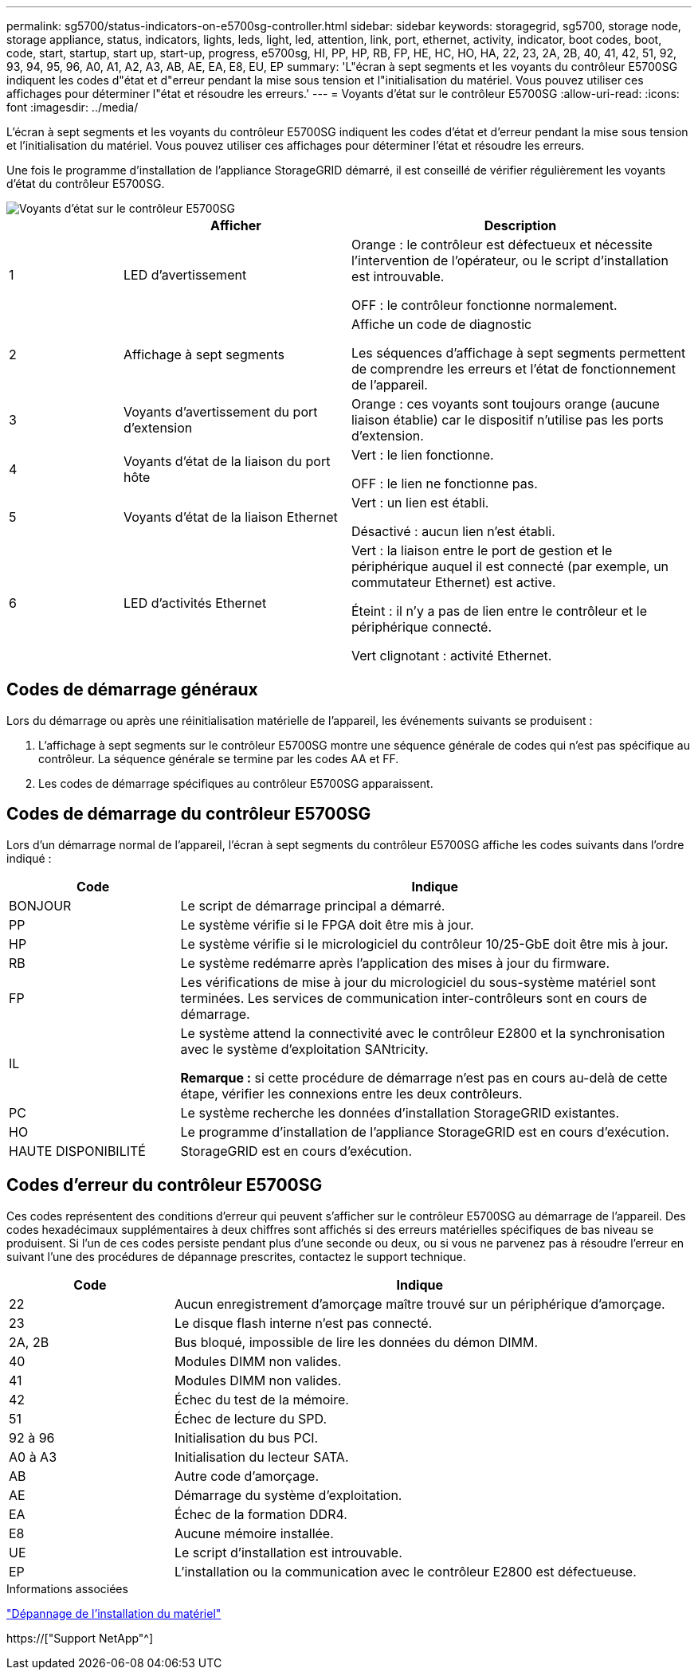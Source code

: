 ---
permalink: sg5700/status-indicators-on-e5700sg-controller.html 
sidebar: sidebar 
keywords: storagegrid, sg5700, storage node, storage appliance, status, indicators, lights, leds, light, led, attention, link, port, ethernet, activity, indicator, boot codes, boot, code, start, startup, start up, start-up, progress, e5700sg, HI, PP, HP, RB, FP, HE, HC, HO, HA, 22, 23, 2A, 2B, 40, 41, 42, 51, 92, 93, 94, 95, 96, A0, A1, A2, A3, AB, AE, EA, E8, EU, EP 
summary: 'L"écran à sept segments et les voyants du contrôleur E5700SG indiquent les codes d"état et d"erreur pendant la mise sous tension et l"initialisation du matériel. Vous pouvez utiliser ces affichages pour déterminer l"état et résoudre les erreurs.' 
---
= Voyants d'état sur le contrôleur E5700SG
:allow-uri-read: 
:icons: font
:imagesdir: ../media/


[role="lead"]
L'écran à sept segments et les voyants du contrôleur E5700SG indiquent les codes d'état et d'erreur pendant la mise sous tension et l'initialisation du matériel. Vous pouvez utiliser ces affichages pour déterminer l'état et résoudre les erreurs.

Une fois le programme d'installation de l'appliance StorageGRID démarré, il est conseillé de vérifier régulièrement les voyants d'état du contrôleur E5700SG.

image::../media/e5700sg_leds.gif[Voyants d'état sur le contrôleur E5700SG]

[cols="1a,2a,3a"]
|===
|  | Afficher | Description 


 a| 
1
 a| 
LED d'avertissement
 a| 
Orange : le contrôleur est défectueux et nécessite l'intervention de l'opérateur, ou le script d'installation est introuvable.

OFF : le contrôleur fonctionne normalement.



 a| 
2
 a| 
Affichage à sept segments
 a| 
Affiche un code de diagnostic

Les séquences d'affichage à sept segments permettent de comprendre les erreurs et l'état de fonctionnement de l'appareil.



 a| 
3
 a| 
Voyants d'avertissement du port d'extension
 a| 
Orange : ces voyants sont toujours orange (aucune liaison établie) car le dispositif n'utilise pas les ports d'extension.



 a| 
4
 a| 
Voyants d'état de la liaison du port hôte
 a| 
Vert : le lien fonctionne.

OFF : le lien ne fonctionne pas.



 a| 
5
 a| 
Voyants d'état de la liaison Ethernet
 a| 
Vert : un lien est établi.

Désactivé : aucun lien n'est établi.



 a| 
6
 a| 
LED d'activités Ethernet
 a| 
Vert : la liaison entre le port de gestion et le périphérique auquel il est connecté (par exemple, un commutateur Ethernet) est active.

Éteint : il n'y a pas de lien entre le contrôleur et le périphérique connecté.

Vert clignotant : activité Ethernet.

|===


== Codes de démarrage généraux

Lors du démarrage ou après une réinitialisation matérielle de l'appareil, les événements suivants se produisent :

. L'affichage à sept segments sur le contrôleur E5700SG montre une séquence générale de codes qui n'est pas spécifique au contrôleur. La séquence générale se termine par les codes AA et FF.
. Les codes de démarrage spécifiques au contrôleur E5700SG apparaissent.




== Codes de démarrage du contrôleur E5700SG

Lors d'un démarrage normal de l'appareil, l'écran à sept segments du contrôleur E5700SG affiche les codes suivants dans l'ordre indiqué :

[cols="1a,3a"]
|===
| Code | Indique 


 a| 
BONJOUR
 a| 
Le script de démarrage principal a démarré.



 a| 
PP
 a| 
Le système vérifie si le FPGA doit être mis à jour.



 a| 
HP
 a| 
Le système vérifie si le micrologiciel du contrôleur 10/25-GbE doit être mis à jour.



 a| 
RB
 a| 
Le système redémarre après l'application des mises à jour du firmware.



 a| 
FP
 a| 
Les vérifications de mise à jour du micrologiciel du sous-système matériel sont terminées. Les services de communication inter-contrôleurs sont en cours de démarrage.



 a| 
IL
 a| 
Le système attend la connectivité avec le contrôleur E2800 et la synchronisation avec le système d'exploitation SANtricity.

*Remarque :* si cette procédure de démarrage n'est pas en cours au-delà de cette étape, vérifier les connexions entre les deux contrôleurs.



 a| 
PC
 a| 
Le système recherche les données d'installation StorageGRID existantes.



 a| 
HO
 a| 
Le programme d'installation de l'appliance StorageGRID est en cours d'exécution.



 a| 
HAUTE DISPONIBILITÉ
 a| 
StorageGRID est en cours d'exécution.

|===


== Codes d'erreur du contrôleur E5700SG

Ces codes représentent des conditions d'erreur qui peuvent s'afficher sur le contrôleur E5700SG au démarrage de l'appareil. Des codes hexadécimaux supplémentaires à deux chiffres sont affichés si des erreurs matérielles spécifiques de bas niveau se produisent. Si l'un de ces codes persiste pendant plus d'une seconde ou deux, ou si vous ne parvenez pas à résoudre l'erreur en suivant l'une des procédures de dépannage prescrites, contactez le support technique.

[cols="1a,3a"]
|===
| Code | Indique 


 a| 
22
 a| 
Aucun enregistrement d'amorçage maître trouvé sur un périphérique d'amorçage.



 a| 
23
 a| 
Le disque flash interne n'est pas connecté.



 a| 
2A, 2B
 a| 
Bus bloqué, impossible de lire les données du démon DIMM.



 a| 
40
 a| 
Modules DIMM non valides.



 a| 
41
 a| 
Modules DIMM non valides.



 a| 
42
 a| 
Échec du test de la mémoire.



 a| 
51
 a| 
Échec de lecture du SPD.



 a| 
92 à 96
 a| 
Initialisation du bus PCI.



 a| 
A0 à A3
 a| 
Initialisation du lecteur SATA.



 a| 
AB
 a| 
Autre code d'amorçage.



 a| 
AE
 a| 
Démarrage du système d'exploitation.



 a| 
EA
 a| 
Échec de la formation DDR4.



 a| 
E8
 a| 
Aucune mémoire installée.



 a| 
UE
 a| 
Le script d'installation est introuvable.



 a| 
EP
 a| 
L'installation ou la communication avec le contrôleur E2800 est défectueuse.

|===
.Informations associées
link:troubleshooting-hardware-installation.html["Dépannage de l'installation du matériel"]

https://["Support NetApp"^]
